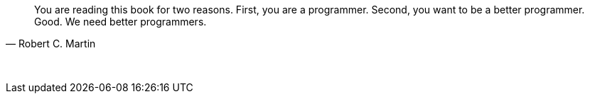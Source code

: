 "You are reading this book for two reasons. First, you are a programmer. Second, you want to be a better programmer. Good. We need better programmers."
-- Robert C. Martin

{empty} +

